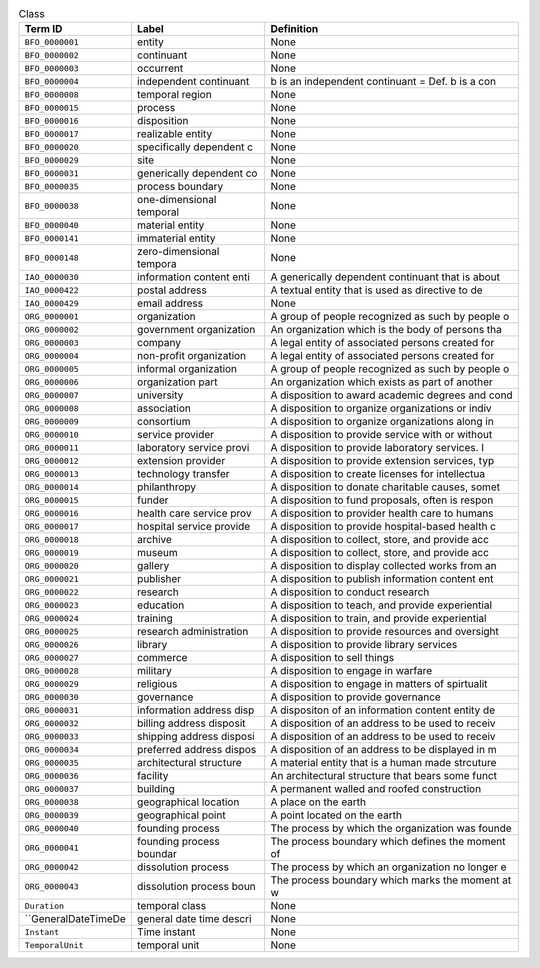 
.. _Table Class:

.. table:: Class

    ===================  ========================  ================================================
    Term ID              Label                     Definition
    ===================  ========================  ================================================
    ``BFO_0000001``      entity                    None
    ``BFO_0000002``      continuant                None
    ``BFO_0000003``      occurrent                 None
    ``BFO_0000004``      independent continuant    b is an independent continuant = Def. b is a con
    ``BFO_0000008``      temporal region           None
    ``BFO_0000015``      process                   None
    ``BFO_0000016``      disposition               None
    ``BFO_0000017``      realizable entity         None
    ``BFO_0000020``      specifically dependent c  None
    ``BFO_0000029``      site                      None
    ``BFO_0000031``      generically dependent co  None
    ``BFO_0000035``      process boundary          None
    ``BFO_0000038``      one-dimensional temporal  None
    ``BFO_0000040``      material entity           None
    ``BFO_0000141``      immaterial entity         None
    ``BFO_0000148``      zero-dimensional tempora  None
    ``IAO_0000030``      information content enti  A generically dependent continuant that is about
    ``IAO_0000422``      postal address            A textual entity that is used as directive to de
    ``IAO_0000429``      email address             None
    ``ORG_0000001``      organization              A group of people recognized as such by people o
    ``ORG_0000002``      government organization   An organization which is the body of persons tha
    ``ORG_0000003``      company                   A legal entity of associated persons created for
    ``ORG_0000004``      non-profit organization   A legal entity of associated persons created for
    ``ORG_0000005``      informal organization     A group of people recognized as such by people o
    ``ORG_0000006``      organization part         An organization which exists as part of another 
    ``ORG_0000007``      university                A disposition to award academic degrees and cond
    ``ORG_0000008``      association               A disposition to organize organizations or indiv
    ``ORG_0000009``      consortium                A disposition to organize organizations along in
    ``ORG_0000010``      service provider          A disposition to provide service with or without
    ``ORG_0000011``      laboratory service provi  A disposition to provide laboratory services.  I
    ``ORG_0000012``      extension provider        A disposition to provide extension services, typ
    ``ORG_0000013``      technology transfer       A disposition to create licenses for intellectua
    ``ORG_0000014``      philanthropy              A disposition to donate charitable causes, somet
    ``ORG_0000015``      funder                    A disposition to fund proposals, often is respon
    ``ORG_0000016``      health care service prov  A disposition to provider health care to humans
    ``ORG_0000017``      hospital service provide  A disposition to provide hospital-based health c
    ``ORG_0000018``      archive                   A disposition to collect, store, and provide acc
    ``ORG_0000019``      museum                    A disposition to collect, store, and provide acc
    ``ORG_0000020``      gallery                   A disposition to display collected works from an
    ``ORG_0000021``      publisher                 A disposition to publish information content ent
    ``ORG_0000022``      research                  A disposition to conduct research
    ``ORG_0000023``      education                 A disposition to teach, and provide experiential
    ``ORG_0000024``      training                  A disposition to train, and provide experiential
    ``ORG_0000025``      research administration   A disposition to provide resources and oversight
    ``ORG_0000026``      library                   A disposition to provide library services
    ``ORG_0000027``      commerce                  A disposition to sell things
    ``ORG_0000028``      military                  A disposition to engage in warfare
    ``ORG_0000029``      religious                 A disposition to engage in matters of spirtualit
    ``ORG_0000030``      governance                A disposition to provide governance
    ``ORG_0000031``      information address disp  A dispositon of an information content entity de
    ``ORG_0000032``      billing address disposit  A disposition of an address to be used to receiv
    ``ORG_0000033``      shipping address disposi  A disposition of an address to be used to receiv
    ``ORG_0000034``      preferred address dispos  A disposition of an address to be displayed in m
    ``ORG_0000035``      architectural structure   A material entity that is a human made strcuture
    ``ORG_0000036``      facility                  An architectural structure that bears some funct
    ``ORG_0000037``      building                  A permanent walled and roofed construction
    ``ORG_0000038``      geographical location     A place on the earth
    ``ORG_0000039``      geographical point        A point located on the earth
    ``ORG_0000040``      founding process          The process by which the organization was founde
    ``ORG_0000041``      founding process boundar  The process boundary which defines the moment of
    ``ORG_0000042``      dissolution process       The process by which an organization no longer e
    ``ORG_0000043``      dissolution process boun  The process boundary which marks the moment at w
    ``Duration``         temporal class            None
    ``GeneralDateTimeDe  general date time descri  None
    ``Instant``          Time instant              None
    ``TemporalUnit``     temporal unit             None
    ===================  ========================  ================================================
